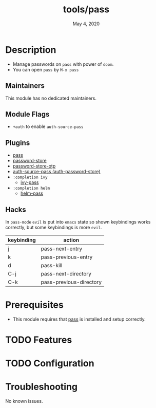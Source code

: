 #+TITLE:   tools/pass
#+DATE:    May 4, 2020
#+SINCE:   V2.0.9
#+STARTUP: inlineimages nofold

* Table of Contents :TOC_3:noexport:
- [[#description][Description]]
  - [[#maintainers][Maintainers]]
  - [[#module-flags][Module Flags]]
  - [[#plugins][Plugins]]
  - [[#hacks][Hacks]]
- [[#prerequisites][Prerequisites]]
- [[#features][Features]]
- [[#configuration][Configuration]]
- [[#troubleshooting][Troubleshooting]]

* Description
+ Manage passwords on ~pass~ with power of ~doom~.
+ You can open ~pass~ by =M-x pass=

** Maintainers
This module has no dedicated maintainers.

** Module Flags
+ ~+auth~ to enable ~auth-source-pass~

** Plugins
# A list of linked plugins
+ [[https://github.com/NicolasPetton/pass][pass]]
+ [[https://github.com/zx2c4/password-store][password-store]]
+ [[https://github.com/volrath/password-store-otp.el][password-store-otp]]
+ [[https://github.com/DamienCassou/auth-password-store][auth-source-pass (auth-password-store)]]
+ =:completion ivy=
  + [[https://github.com/ecraven/ivy-pass][ivy-pass]]
+ =:completion helm=
  + [[https://github.com/emacs-helm/helm-pass][helm-pass]]

** Hacks
In ~pass-mode~ ~evil~ is put into ~emacs~ state so shown keybindings works correctly, but some keybindings is more ~evil~.
| keybinding | action                  |
|------------+-------------------------|
| j          | pass-next-entry         |
| k          | pass-previous-entry     |
| d          | pass-kill               |
| C-j        | pass-next-directory     |
| C-k        | pass-previous-directory |
* Prerequisites
+ This module requires that [[https://www.passwordstore.org/][pass]] is installed and setup correctly.

* TODO Features

* TODO Configuration

* Troubleshooting
No known issues.
